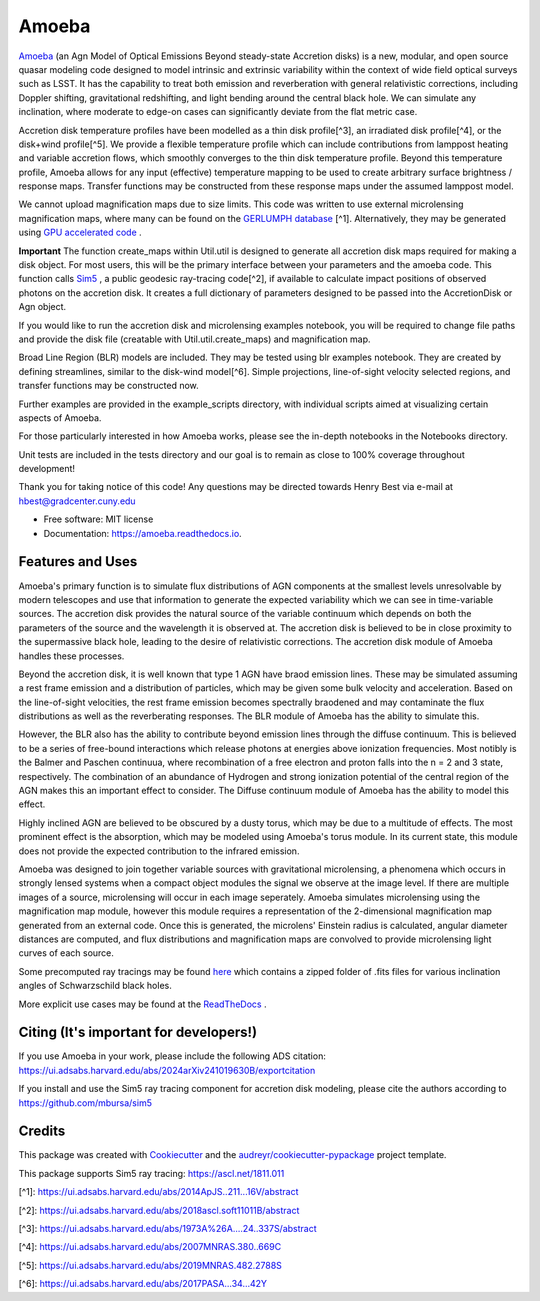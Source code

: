 ======
Amoeba
======


.. image:: https://img.shields.io/pypi/v/amoeba-agn.svg
        :target: https://pypi.python.org/pypi/amoeba-agn

.. image:: https://readthedocs.org/projects/amoeba/badge/?version=latest
        :target: https://amoeba.readthedocs.io/en/latest/?version=latest
        :alt: Documentation Status

.. image:: https://img.shields.io/badge/code%20style-black-000000.svg
        :target: https://github.com/psf/black

.. image:: https://img.shields.io/badge/%20style-sphinx-0a507a.svg
        :target: https://www.sphinx-doc.org/en/master/usage/index.html

.. image:: https://github.com/Henry-Best-01/Amoeba/actions/workflows/CI.yml/badge.svg?branch=main
        :target: https://github.com/Henry-Best-01/Amoeba/actions/workflows/CI.yml)


`Amoeba <https://ui.adsabs.harvard.edu/abs/2025MNRAS.539.1269B/abstract>`_
(an Agn Model of Optical Emissions Beyond steady-state Accretion disks) is a new, modular, and open source
quasar modeling code designed to model intrinsic and extrinsic variability within the context of wide field
optical surveys such as LSST. It has the capability to treat both emission and reverberation with general
relativistic corrections, including Doppler shifting, gravitational redshifting, and light bending around the
central black hole. We can simulate any inclination, where moderate to edge-on cases can significantly deviate
from the flat metric case. 

Accretion disk temperature profiles have been modelled as a thin disk profile[^3], an irradiated disk profile[^4],
or the disk+wind profile[^5]. We provide a flexible temperature profile which can include contributions from
lamppost heating and variable accretion flows, which smoothly converges to the thin disk temperature profile.
Beyond this temperature profile, Amoeba allows for any input (effective) temperature mapping to be used to create
arbitrary surface brightness / response maps. Transfer functions may be constructed from these response maps under
the assumed lamppost model.

We cannot upload magnification maps due to size limits. This code was written to use external microlensing magnification
maps, where many can be found on the `GERLUMPH database <https://gerlumph.swin.edu.au>`_ [^1]. Alternatively, they may be
generated using `GPU accelerated code <https://github.com/weisluke/microlensing>`_ .

**Important** The function create_maps within Util.util is designed to generate all accretion disk maps required for
making a disk object. For most users, this will be the primary interface between your parameters and the amoeba code.
This function calls `Sim5 <https://github.com/mbursa/sim5>`_ , a public geodesic ray-tracing code[^2], if available to
calculate impact positions of observed photons on the accretion disk. It creates a full dictionary of parameters
designed to be passed into the AccretionDisk or Agn object.

If you would like to run the accretion disk and microlensing examples notebook, you will be required to change file
paths and provide the disk file (creatable with Util.util.create_maps) and magnification map.

Broad Line Region (BLR) models are included. They may be tested using blr examples notebook. They are created by
defining streamlines, similar to the disk-wind model[^6]. Simple projections, line-of-sight velocity selected regions,
and transfer functions may be constructed now.

Further examples are provided in the example_scripts directory, with individual scripts aimed at visualizing certain
aspects of Amoeba.

For those particularly interested in how Amoeba works, please see the in-depth notebooks in the Notebooks directory.

Unit tests are included in the tests directory and our goal is to remain as close to 100% coverage throughout development!

Thank you for taking notice of this code! Any questions may be directed towards Henry Best via e-mail at
hbest@gradcenter.cuny.edu


* Free software: MIT license
* Documentation: https://amoeba.readthedocs.io.


Features and Uses
-----------------

Amoeba's primary function is to simulate flux distributions of AGN components at the smallest levels unresolvable by
modern telescopes and use that information to generate the expected variability which we can see in time-variable sources.
The accretion disk provides the natural source of the variable continuum which depends on both the parameters of the source
and the wavelength it is observed at. The accretion disk is believed to be in close proximity to the supermassive black hole,
leading to the desire of relativistic corrections. The accretion disk module of Amoeba handles these processes.

Beyond the accretion disk, it is well known that type 1 AGN have braod emission lines. These may be simulated assuming a
rest frame emission and a distribution of particles, which may be given some bulk velocity and acceleration. Based on the
line-of-sight velocities, the rest frame emission becomes spectrally braodened and may contaminate the flux distributions
as well as the reverberating responses. The BLR module of Amoeba has the ability to simulate this.

However, the BLR also has the ability to contribute beyond emission lines through the diffuse continuum. This is believed to be
a series of free-bound interactions which release photons at energies above ionization frequencies. Most notibly is the
Balmer and Paschen continuua, where recombination of a free electron and proton falls into the n = 2 and 3 state, respectively.
The combination of an abundance of Hydrogen and strong ionization potential of the central region of the AGN makes this
an important effect to consider. The Diffuse continuum module of Amoeba has the ability to model this effect.

Highly inclined AGN are believed to be obscured by a dusty torus, which may be due to a multitude of effects. The most prominent
effect is the absorption, which may be modeled using Amoeba's torus module. In its current state, this module does not provide
the expected contribution to the infrared emission.

Amoeba was designed to join together variable sources with gravitational microlensing, a phenomena which occurs in strongly lensed
systems when a compact object modules the signal we observe at the image level. If there are multiple images of a source, microlensing
will occur in each image seperately. Amoeba simulates microlensing using the magnification map module, however this module
requires a representation of the 2-dimensional magnification map generated from an external code. Once this is generated, the
microlens' Einstein radius is calculated, angular diameter distances are computed, and flux distributions and magnification maps
are convolved to provide microlensing light curves of each source.

Some precomputed ray tracings may be found `here <https://drive.google.com/file/d/1WGuzCXMKXwSawcfF8LE1gQTc042pzz_2/view?usp=share_link>`_
which contains a zipped folder of .fits files for various inclination angles of Schwarzschild black holes.

More explicit use cases may be found at the `ReadTheDocs <https://amoeba.readthedocs.io/en/latest/?version=latest>`_ .


Citing (It's important for developers!)
---------------------------------------

If you use Amoeba in your work, please include the following ADS citation: https://ui.adsabs.harvard.edu/abs/2024arXiv241019630B/exportcitation

If you install and use the Sim5 ray tracing component for accretion disk modeling, please cite the authors according to https://github.com/mbursa/sim5





Credits
-------

This package was created with Cookiecutter_ and the `audreyr/cookiecutter-pypackage`_ project template.

.. _Cookiecutter: https://github.com/audreyr/cookiecutter
.. _`audreyr/cookiecutter-pypackage`: https://github.com/audreyr/cookiecutter-pypackage

This package supports Sim5 ray tracing: https://ascl.net/1811.011

[^1]: https://ui.adsabs.harvard.edu/abs/2014ApJS..211...16V/abstract
        
[^2]: https://ui.adsabs.harvard.edu/abs/2018ascl.soft11011B/abstract
        
[^3]: https://ui.adsabs.harvard.edu/abs/1973A%26A....24..337S/abstract
        
[^4]: https://ui.adsabs.harvard.edu/abs/2007MNRAS.380..669C
        
[^5]: https://ui.adsabs.harvard.edu/abs/2019MNRAS.482.2788S
        
[^6]: https://ui.adsabs.harvard.edu/abs/2017PASA...34...42Y
        

